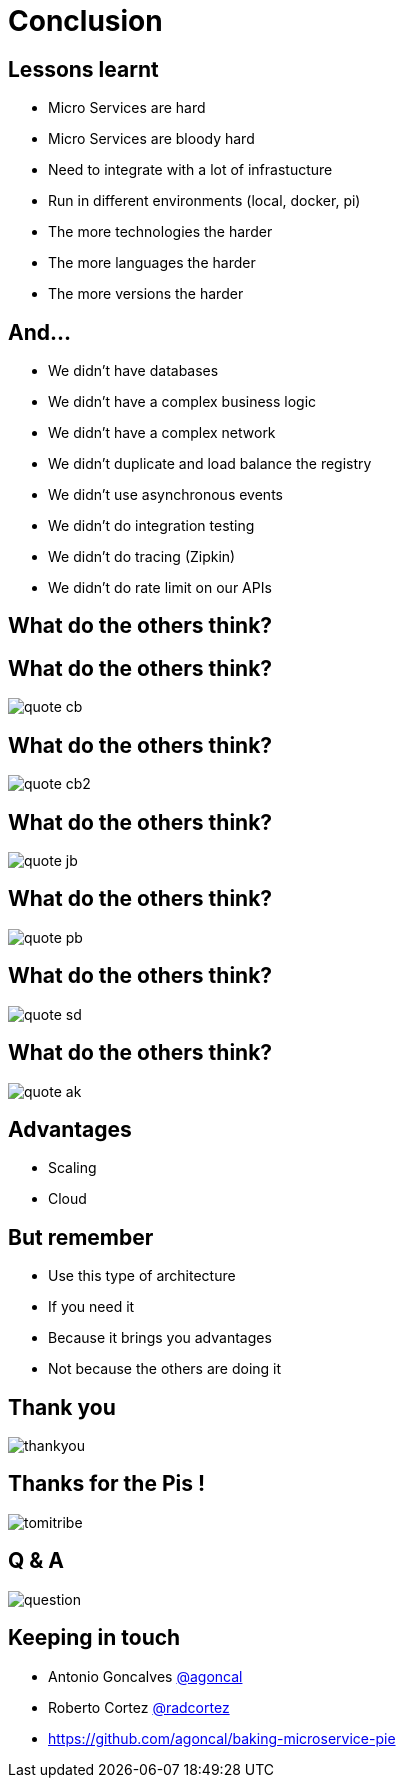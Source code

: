 ifndef::imagesdir[:imagesdir: images]

= Conclusion

== Lessons learnt

[%step]
* Micro Services are hard
* Micro Services are bloody hard
* Need to integrate with a lot of infrastucture
* Run in different environments (local, docker, pi)
* The more technologies the harder
* The more languages the harder
* The more versions the harder

== And...

[%step]
* We didn't have databases
* We didn't have a complex business logic
* We didn't have a complex network
* We didn't duplicate and load balance the registry
* We didn't use asynchronous events
* We didn't do integration testing
* We didn't do tracing (Zipkin)
* We didn't do rate limit on our APIs

== What do the others think?

== What do the others think?

image::quote-cb.png[]

== What do the others think?

image::quote-cb2.png[]

== What do the others think?

image::quote-jb.png[]

== What do the others think?

image::quote-pb.png[]

== What do the others think?

image::quote-sd.png[]

== What do the others think?

image::quote-ak.png[]

== Advantages

[%step]
* Scaling
* Cloud

== But remember

[%step]
* Use this type of architecture
* If you need it
* Because it brings you advantages
* Not because the others are doing it

== Thank you

image::thankyou.jpg[]

== Thanks for the Pis !

image::tomitribe.png[]

== Q & A

image::question.jpg[]

== Keeping in touch

* Antonio Goncalves https://twitter.com/agoncal[@agoncal]
* Roberto Cortez https://twitter.com/radcortez[@radcortez]
* https://github.com/agoncal/baking-microservice-pie

